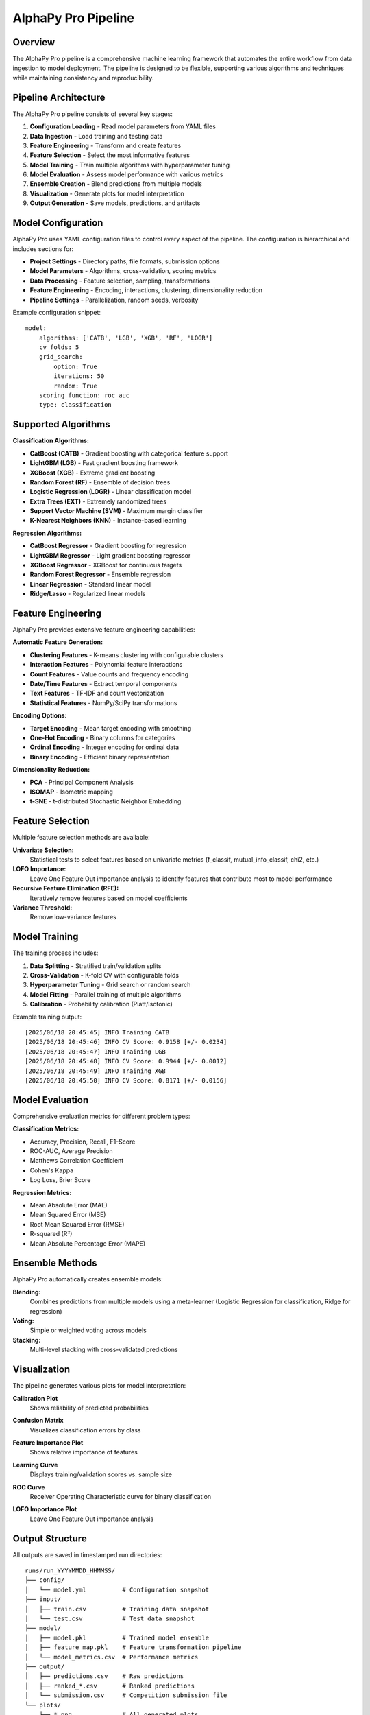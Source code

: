 AlphaPy Pro Pipeline
====================

.. image:: model_pipeline.png
   :alt: AlphaPy Pro Model Pipeline
   :width: 100%
   :align: center

Overview
--------

The AlphaPy Pro pipeline is a comprehensive machine learning framework that automates
the entire workflow from data ingestion to model deployment. The pipeline is designed
to be flexible, supporting various algorithms and techniques while maintaining
consistency and reproducibility.

Pipeline Architecture
---------------------

The AlphaPy Pro pipeline consists of several key stages:

1. **Configuration Loading** - Read model parameters from YAML files
2. **Data Ingestion** - Load training and testing data
3. **Feature Engineering** - Transform and create features
4. **Feature Selection** - Select the most informative features
5. **Model Training** - Train multiple algorithms with hyperparameter tuning
6. **Model Evaluation** - Assess model performance with various metrics
7. **Ensemble Creation** - Blend predictions from multiple models
8. **Visualization** - Generate plots for model interpretation
9. **Output Generation** - Save models, predictions, and artifacts

Model Configuration
-------------------

AlphaPy Pro uses YAML configuration files to control every aspect of the pipeline.
The configuration is hierarchical and includes sections for:

* **Project Settings** - Directory paths, file formats, submission options
* **Model Parameters** - Algorithms, cross-validation, scoring metrics
* **Data Processing** - Feature selection, sampling, transformations
* **Feature Engineering** - Encoding, interactions, clustering, dimensionality reduction
* **Pipeline Settings** - Parallelization, random seeds, verbosity

Example configuration snippet::

    model:
        algorithms: ['CATB', 'LGB', 'XGB', 'RF', 'LOGR']
        cv_folds: 5
        grid_search:
            option: True
            iterations: 50
            random: True
        scoring_function: roc_auc
        type: classification

Supported Algorithms
--------------------

**Classification Algorithms:**

* **CatBoost (CATB)** - Gradient boosting with categorical feature support
* **LightGBM (LGB)** - Fast gradient boosting framework
* **XGBoost (XGB)** - Extreme gradient boosting
* **Random Forest (RF)** - Ensemble of decision trees
* **Logistic Regression (LOGR)** - Linear classification model
* **Extra Trees (EXT)** - Extremely randomized trees
* **Support Vector Machine (SVM)** - Maximum margin classifier
* **K-Nearest Neighbors (KNN)** - Instance-based learning

**Regression Algorithms:**

* **CatBoost Regressor** - Gradient boosting for regression
* **LightGBM Regressor** - Light gradient boosting regressor
* **XGBoost Regressor** - XGBoost for continuous targets
* **Random Forest Regressor** - Ensemble regression
* **Linear Regression** - Standard linear model
* **Ridge/Lasso** - Regularized linear models

Feature Engineering
-------------------

AlphaPy Pro provides extensive feature engineering capabilities:

**Automatic Feature Generation:**

* **Clustering Features** - K-means clustering with configurable clusters
* **Interaction Features** - Polynomial feature interactions
* **Count Features** - Value counts and frequency encoding
* **Date/Time Features** - Extract temporal components
* **Text Features** - TF-IDF and count vectorization
* **Statistical Features** - NumPy/SciPy transformations

**Encoding Options:**

* **Target Encoding** - Mean target encoding with smoothing
* **One-Hot Encoding** - Binary columns for categories
* **Ordinal Encoding** - Integer encoding for ordinal data
* **Binary Encoding** - Efficient binary representation

**Dimensionality Reduction:**

* **PCA** - Principal Component Analysis
* **ISOMAP** - Isometric mapping
* **t-SNE** - t-distributed Stochastic Neighbor Embedding

Feature Selection
-----------------

Multiple feature selection methods are available:

**Univariate Selection:**
    Statistical tests to select features based on univariate metrics
    (f_classif, mutual_info_classif, chi2, etc.)

**LOFO Importance:**
    Leave One Feature Out importance analysis to identify
    features that contribute most to model performance

**Recursive Feature Elimination (RFE):**
    Iteratively remove features based on model coefficients

**Variance Threshold:**
    Remove low-variance features

Model Training
--------------

The training process includes:

1. **Data Splitting** - Stratified train/validation splits
2. **Cross-Validation** - K-fold CV with configurable folds
3. **Hyperparameter Tuning** - Grid search or random search
4. **Model Fitting** - Parallel training of multiple algorithms
5. **Calibration** - Probability calibration (Platt/Isotonic)

Example training output::

    [2025/06/18 20:45:45] INFO Training CATB
    [2025/06/18 20:45:46] INFO CV Score: 0.9158 [+/- 0.0234]
    [2025/06/18 20:45:47] INFO Training LGB
    [2025/06/18 20:45:48] INFO CV Score: 0.9944 [+/- 0.0012]
    [2025/06/18 20:45:49] INFO Training XGB
    [2025/06/18 20:45:50] INFO CV Score: 0.8171 [+/- 0.0156]

Model Evaluation
----------------

Comprehensive evaluation metrics for different problem types:

**Classification Metrics:**

* Accuracy, Precision, Recall, F1-Score
* ROC-AUC, Average Precision
* Matthews Correlation Coefficient
* Cohen's Kappa
* Log Loss, Brier Score

**Regression Metrics:**

* Mean Absolute Error (MAE)
* Mean Squared Error (MSE)
* Root Mean Squared Error (RMSE)
* R-squared (R²)
* Mean Absolute Percentage Error (MAPE)

Ensemble Methods
----------------

AlphaPy Pro automatically creates ensemble models:

**Blending:**
    Combines predictions from multiple models using a meta-learner
    (Logistic Regression for classification, Ridge for regression)

**Voting:**
    Simple or weighted voting across models

**Stacking:**
    Multi-level stacking with cross-validated predictions

Visualization
-------------

The pipeline generates various plots for model interpretation:

**Calibration Plot**
    Shows reliability of predicted probabilities

.. image:: plot_calibration.png
   :alt: Calibration Plot
   :width: 80%
   :align: center

**Confusion Matrix**
    Visualizes classification errors by class

.. image:: plot_confusion_matrix.png
   :alt: Confusion Matrix
   :width: 80%
   :align: center

**Feature Importance Plot**
    Shows relative importance of features

.. image:: plot_feature_importances.png
   :alt: Feature Importances
   :width: 80%
   :align: center

**Learning Curve**
    Displays training/validation scores vs. sample size

.. image:: plot_learning_curve.png
   :alt: Learning Curve
   :width: 80%
   :align: center

**ROC Curve**
    Receiver Operating Characteristic curve for binary classification

.. image:: plot_roc_curve.png
   :alt: ROC Curve
   :width: 80%
   :align: center

**LOFO Importance Plot**
    Leave One Feature Out importance analysis

Output Structure
----------------

All outputs are saved in timestamped run directories::

    runs/run_YYYYMMDD_HHMMSS/
    ├── config/
    │   └── model.yml          # Configuration snapshot
    ├── input/
    │   ├── train.csv          # Training data snapshot
    │   └── test.csv           # Test data snapshot
    ├── model/
    │   ├── model.pkl          # Trained model ensemble
    │   ├── feature_map.pkl    # Feature transformation pipeline
    │   └── model_metrics.csv  # Performance metrics
    ├── output/
    │   ├── predictions.csv    # Raw predictions
    │   ├── ranked_*.csv       # Ranked predictions
    │   └── submission.csv     # Competition submission file
    └── plots/
        ├── *.png              # All generated plots
        └── ...

Advanced Features
-----------------

**Meta-Labeling:**
    Triple Barrier Method for financial ML applications

**Time Series Support:**
    Lag features, rolling statistics, and proper CV splits

**GPU Acceleration:**
    Automatic GPU usage for XGBoost, LightGBM, and CatBoost

**Distributed Training:**
    Support for distributed training on clusters

**AutoML Integration:**
    Automated feature engineering and model selection

Best Practices
--------------

1. **Start Simple** - Begin with a few algorithms and basic features
2. **Iterate Quickly** - Use small grid search iterations initially
3. **Monitor Overfitting** - Watch train/validation score gaps
4. **Feature Engineering** - Spend time on domain-specific features
5. **Ensemble Wisely** - Combine diverse models for best results
6. **Track Experiments** - Use the timestamped runs for comparison

For specific domain applications, see:

* :doc:`market_flow` - Financial market analysis and trading strategies